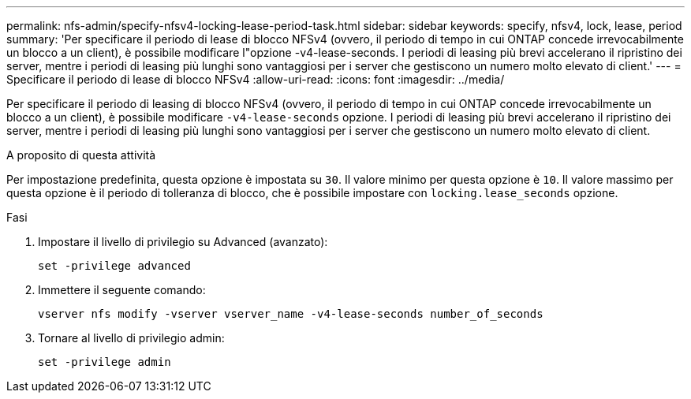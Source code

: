 ---
permalink: nfs-admin/specify-nfsv4-locking-lease-period-task.html 
sidebar: sidebar 
keywords: specify, nfsv4, lock, lease, period 
summary: 'Per specificare il periodo di lease di blocco NFSv4 (ovvero, il periodo di tempo in cui ONTAP concede irrevocabilmente un blocco a un client), è possibile modificare l"opzione -v4-lease-seconds. I periodi di leasing più brevi accelerano il ripristino dei server, mentre i periodi di leasing più lunghi sono vantaggiosi per i server che gestiscono un numero molto elevato di client.' 
---
= Specificare il periodo di lease di blocco NFSv4
:allow-uri-read: 
:icons: font
:imagesdir: ../media/


[role="lead"]
Per specificare il periodo di leasing di blocco NFSv4 (ovvero, il periodo di tempo in cui ONTAP concede irrevocabilmente un blocco a un client), è possibile modificare `-v4-lease-seconds` opzione. I periodi di leasing più brevi accelerano il ripristino dei server, mentre i periodi di leasing più lunghi sono vantaggiosi per i server che gestiscono un numero molto elevato di client.

.A proposito di questa attività
Per impostazione predefinita, questa opzione è impostata su `30`. Il valore minimo per questa opzione è `10`. Il valore massimo per questa opzione è il periodo di tolleranza di blocco, che è possibile impostare con `locking.lease_seconds` opzione.

.Fasi
. Impostare il livello di privilegio su Advanced (avanzato):
+
`set -privilege advanced`

. Immettere il seguente comando:
+
`vserver nfs modify -vserver vserver_name -v4-lease-seconds number_of_seconds`

. Tornare al livello di privilegio admin:
+
`set -privilege admin`


